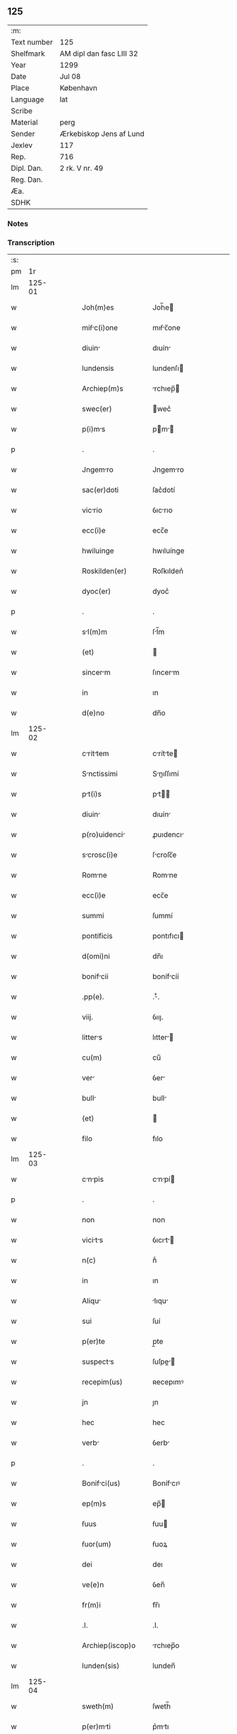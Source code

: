 ** 125
| :m:         |                          |
| Text number | 125                      |
| Shelfmark   | AM dipl dan fasc LIII 32 |
| Year        | 1299                     |
| Date        | Jul 08                   |
| Place       | København                |
| Language    | lat                      |
| Scribe      |                          |
| Material    | perg                     |
| Sender      | Ærkebiskop Jens af Lund  |
| Jexlev      | 117                      |
| Rep.        | 716                      |
| Dipl. Dan.  | 2 rk. V nr. 49           |
| Reg. Dan.   |                          |
| Æa.         |                          |
| SDHK        |                          |

*** Notes


*** Transcription
| :s: |        |   |   |   |   |                    |                 |   |   |   |   |     |   |   |   |        |
| pm  |     1r |   |   |   |   |                    |                 |   |   |   |   |     |   |   |   |        |
| lm  | 125-01 |   |   |   |   |                    |                 |   |   |   |   |     |   |   |   |        |
| w   |        |   |   |   |   | Joh(m)es           | Joh̅e           |   |   |   |   | lat |   |   |   | 125-01 |
| w   |        |   |   |   |   | miẜc(i)one        | mıẜc̅one        |   |   |   |   | lat |   |   |   | 125-01 |
| w   |        |   |   |   |   | diuin             | dıuín          |   |   |   |   | lat |   |   |   | 125-01 |
| w   |        |   |   |   |   | lundensis          | lundenſı       |   |   |   |   | lat |   |   |   | 125-01 |
| w   |        |   |   |   |   | Archiep(m)s        | rchıep̅        |   |   |   |   | lat |   |   |   | 125-01 |
| w   |        |   |   |   |   | swec(er)           | wec͛            |   |   |   |   | lat |   |   |   | 125-01 |
| w   |        |   |   |   |   | p(i)ms            | pm           |   |   |   |   | lat |   |   |   | 125-01 |
| p   |        |   |   |   |   | .                  | .               |   |   |   |   | lat |   |   |   | 125-01 |
| w   |        |   |   |   |   | Jngemro           | Jngemro        |   |   |   |   | lat |   |   |   | 125-01 |
| w   |        |   |   |   |   | sac(er)doti        | ſac͛dotí         |   |   |   |   | lat |   |   |   | 125-01 |
| w   |        |   |   |   |   | vicrio            | ỽıcrıo         |   |   |   |   | lat |   |   |   | 125-01 |
| w   |        |   |   |   |   | ecc(i)e            | ecc̅e            |   |   |   |   | lat |   |   |   | 125-01 |
| w   |        |   |   |   |   | hwiluinge          | hwıluínge       |   |   |   |   | lat |   |   |   | 125-01 |
| w   |        |   |   |   |   | Roskilden(er)      | Roſkılden͛       |   |   |   |   | lat |   |   |   | 125-01 |
| w   |        |   |   |   |   | dyoc(er)           | dyoc͛            |   |   |   |   | lat |   |   |   | 125-01 |
| p   |        |   |   |   |   | .                  | .               |   |   |   |   | lat |   |   |   | 125-01 |
| w   |        |   |   |   |   | sl(m)m            | ſl̅m            |   |   |   |   | lat |   |   |   | 125-01 |
| w   |        |   |   |   |   | (et)               |                |   |   |   |   | lat |   |   |   | 125-01 |
| w   |        |   |   |   |   | sincerm           | ſıncerm        |   |   |   |   | lat |   |   |   | 125-01 |
| w   |        |   |   |   |   | in                 | ın              |   |   |   |   | lat |   |   |   | 125-01 |
| w   |        |   |   |   |   | d(e)no             | dn̅o             |   |   |   |   | lat |   |   |   | 125-01 |
| lm  | 125-02 |   |   |   |   |                    |                 |   |   |   |   |     |   |   |   |        |
| w   |        |   |   |   |   | crittem          | crítte       |   |   |   |   | lat |   |   |   | 125-02 |
| w   |        |   |   |   |   | Snctissimi        | Snıſſımí      |   |   |   |   | lat |   |   |   | 125-02 |
| w   |        |   |   |   |   | pt(i)s            | pt           |   |   |   |   | lat |   |   |   | 125-02 |
| w   |        |   |   |   |   | diuin             | dıuín          |   |   |   |   | lat |   |   |   | 125-02 |
| w   |        |   |   |   |   | p(ro)uidenci      | ꝓuıdencı       |   |   |   |   | lat |   |   |   | 125-02 |
| w   |        |   |   |   |   | scrosc(i)e        | ſcroſc̅e        |   |   |   |   | lat |   |   |   | 125-02 |
| w   |        |   |   |   |   | Romne             | Romne          |   |   |   |   | lat |   |   |   | 125-02 |
| w   |        |   |   |   |   | ecc(i)e            | ecc̅e            |   |   |   |   | lat |   |   |   | 125-02 |
| w   |        |   |   |   |   | summi              | ſummí           |   |   |   |   | lat |   |   |   | 125-02 |
| w   |        |   |   |   |   | pontificis         | pontıfıcı      |   |   |   |   | lat |   |   |   | 125-02 |
| w   |        |   |   |   |   | d(omi)ni           | dn̅ı             |   |   |   |   | lat |   |   |   | 125-02 |
| w   |        |   |   |   |   | bonifcii          | bonífcíí       |   |   |   |   | lat |   |   |   | 125-02 |
| w   |        |   |   |   |   | .pp(e).            | .ͤ.             |   |   |   |   | lat |   |   |   | 125-02 |
| w   |        |   |   |   |   | viij.              | ỽııȷ.           |   |   |   |   | lat |   |   |   | 125-02 |
| w   |        |   |   |   |   | litters           | lıtter        |   |   |   |   | lat |   |   |   | 125-02 |
| w   |        |   |   |   |   | cu(m)              | cu̅              |   |   |   |   | lat |   |   |   | 125-02 |
| w   |        |   |   |   |   | ver               | ỽer            |   |   |   |   | lat |   |   |   | 125-02 |
| w   |        |   |   |   |   | bull              | bull           |   |   |   |   | lat |   |   |   | 125-02 |
| w   |        |   |   |   |   | (et)               |                |   |   |   |   | lat |   |   |   | 125-02 |
| w   |        |   |   |   |   | filo               | fılo            |   |   |   |   | lat |   |   |   | 125-02 |
| lm  | 125-03 |   |   |   |   |                    |                 |   |   |   |   |     |   |   |   |        |
| w   |        |   |   |   |   | cnpis            | cnpí         |   |   |   |   | lat |   |   |   | 125-03 |
| p   |        |   |   |   |   | .                  | .               |   |   |   |   | lat |   |   |   | 125-03 |
| w   |        |   |   |   |   | non                | non             |   |   |   |   | lat |   |   |   | 125-03 |
| w   |        |   |   |   |   | vicits           | ỽıcıt        |   |   |   |   | lat |   |   |   | 125-03 |
| w   |        |   |   |   |   | n(c)               | nͨ               |   |   |   |   | lat |   |   |   | 125-03 |
| w   |        |   |   |   |   | in                 | ın              |   |   |   |   | lat |   |   |   | 125-03 |
| w   |        |   |   |   |   | Aliqu             | lıqu          |   |   |   |   | lat |   |   |   | 125-03 |
| w   |        |   |   |   |   | sui                | ſuí             |   |   |   |   | lat |   |   |   | 125-03 |
| w   |        |   |   |   |   | p(er)te            | p̲te             |   |   |   |   | lat |   |   |   | 125-03 |
| w   |        |   |   |   |   | suspects          | ſuſpe        |   |   |   |   | lat |   |   |   | 125-03 |
| w   |        |   |   |   |   | recepim(us)        | ʀecepımꝰ        |   |   |   |   | lat |   |   |   | 125-03 |
| w   |        |   |   |   |   | jn                 | ȷn              |   |   |   |   | lat |   |   |   | 125-03 |
| w   |        |   |   |   |   | hec                | hec             |   |   |   |   | lat |   |   |   | 125-03 |
| w   |        |   |   |   |   | verb              | ỽerb           |   |   |   |   | lat |   |   |   | 125-03 |
| p   |        |   |   |   |   | .                  | .               |   |   |   |   | lat |   |   |   | 125-03 |
| w   |        |   |   |   |   | Bonifci(us)       | Bonífcıꝰ       |   |   |   |   | lat |   |   |   | 125-03 |
| w   |        |   |   |   |   | ep(m)s             | ep̅             |   |   |   |   | lat |   |   |   | 125-03 |
| w   |        |   |   |   |   | ẜuus               | ẜuu            |   |   |   |   | lat |   |   |   | 125-03 |
| w   |        |   |   |   |   | ẜuor(um)           | ẜuoꝝ            |   |   |   |   | lat |   |   |   | 125-03 |
| w   |        |   |   |   |   | dei                | deı             |   |   |   |   | lat |   |   |   | 125-03 |
| w   |        |   |   |   |   | ve(e)n             | ỽen̅             |   |   |   |   | lat |   |   |   | 125-03 |
| w   |        |   |   |   |   | fr(m)i             | fr̅ı             |   |   |   |   | lat |   |   |   | 125-03 |
| w   |        |   |   |   |   | .I.                | .I.             |   |   |   |   | lat |   |   |   | 125-03 |
| w   |        |   |   |   |   | Archiep(iscop)o    | rchıep̅o        |   |   |   |   | lat |   |   |   | 125-03 |
| w   |        |   |   |   |   | lunden(sis)        | lunden̅          |   |   |   |   | lat |   |   |   | 125-03 |
| lm  | 125-04 |   |   |   |   |                    |                 |   |   |   |   |     |   |   |   |        |
| w   |        |   |   |   |   | sweth(m)           | ſweth̅           |   |   |   |   | lat |   |   |   | 125-04 |
| w   |        |   |   |   |   | p(er)mti          | p͛mtı           |   |   |   |   | lat |   |   |   | 125-04 |
| p   |        |   |   |   |   | /                  | /               |   |   |   |   | lat |   |   |   | 125-04 |
| w   |        |   |   |   |   | sl(m)m            | ſl̅m            |   |   |   |   | lat |   |   |   | 125-04 |
| w   |        |   |   |   |   | (et)               |                |   |   |   |   | lat |   |   |   | 125-04 |
| w   |        |   |   |   |   | Apl(m)icm         | pl̅ıcm         |   |   |   |   | lat |   |   |   | 125-04 |
| w   |        |   |   |   |   | ben(er)            | ben͛             |   |   |   |   | lat |   |   |   | 125-04 |
| p   |        |   |   |   |   | /                  | /               |   |   |   |   | lat |   |   |   | 125-04 |
| w   |        |   |   |   |   | Ex                 | x              |   |   |   |   | lat |   |   |   | 125-04 |
| w   |        |   |   |   |   | p(er)te            | p̲te             |   |   |   |   | lat |   |   |   | 125-04 |
| w   |        |   |   |   |   | tu                | tu             |   |   |   |   | lat |   |   |   | 125-04 |
| w   |        |   |   |   |   | fuit               | fuít            |   |   |   |   | lat |   |   |   | 125-04 |
| w   |        |   |   |   |   | p(ro)positum       | oſıtum         |   |   |   |   | lat |   |   |   | 125-04 |
| w   |        |   |   |   |   | corm              | coꝛm           |   |   |   |   | lat |   |   |   | 125-04 |
| w   |        |   |   |   |   | nobis              | nobı           |   |   |   |   | lat |   |   |   | 125-04 |
| w   |        |   |   |   |   | q(uod)             | ꝙ               |   |   |   |   | lat |   |   |   | 125-04 |
| w   |        |   |   |   |   | regnu(m)           | ɼegnu̅           |   |   |   |   | lat |   |   |   | 125-04 |
| w   |        |   |   |   |   | dcie              | dcíe           |   |   |   |   | lat |   |   |   | 125-04 |
| w   |        |   |   |   |   | p(ro)pt(er)        | t͛              |   |   |   |   | lat |   |   |   | 125-04 |
| w   |        |   |   |   |   | cpc(i)onem        | cpc̅onem        |   |   |   |   | lat |   |   |   | 125-04 |
| w   |        |   |   |   |   | (et)               |                |   |   |   |   | lat |   |   |   | 125-04 |
| w   |        |   |   |   |   | incrcerc(i)onem  | ıncrcerc̅onem  |   |   |   |   | lat |   |   |   | 125-04 |
| w   |        |   |   |   |   | tum               | tum            |   |   |   |   | lat |   |   |   | 125-04 |
| w   |        |   |   |   |   | ex                 | ex              |   |   |   |   | lat |   |   |   | 125-04 |
| w   |        |   |   |   |   | for(ra)            | foꝛ            |   |   |   |   | lat |   |   |   | 125-04 |
| lm  | 125-05 |   |   |   |   |                    |                 |   |   |   |   |     |   |   |   |        |
| w   |        |   |   |   |   | cui(us)dm         | cuıꝰdm         |   |   |   |   | lat |   |   |   | 125-05 |
| w   |        |   |   |   |   | constituc(i)onis   | conﬅıtuc̅onı    |   |   |   |   | lat |   |   |   | 125-05 |
| p   |        |   |   |   |   | .                  | .               |   |   |   |   | lat |   |   |   | 125-05 |
| w   |        |   |   |   |   | in                 | ın              |   |   |   |   | lat |   |   |   | 125-05 |
| w   |        |   |   |   |   | p(ro)uincili      | ꝓuíncılí       |   |   |   |   | lat |   |   |   | 125-05 |
| w   |        |   |   |   |   | (con)cilio         | ꝯcılıo          |   |   |   |   | lat |   |   |   | 125-05 |
| w   |        |   |   |   |   | lunden(sis)        | lunden̅          |   |   |   |   | lat |   |   |   | 125-05 |
| w   |        |   |   |   |   | A                  |                |   |   |   |   | lat |   |   |   | 125-05 |
| w   |        |   |   |   |   | olim               | olım            |   |   |   |   | lat |   |   |   | 125-05 |
| w   |        |   |   |   |   | edite              | edíte           |   |   |   |   | lat |   |   |   | 125-05 |
| p   |        |   |   |   |   | .                  | .               |   |   |   |   | lat |   |   |   | 125-05 |
| w   |        |   |   |   |   | Ac                 | c              |   |   |   |   | lat |   |   |   | 125-05 |
| w   |        |   |   |   |   | p(er)              | p̲               |   |   |   |   | lat |   |   |   | 125-05 |
| w   |        |   |   |   |   | felicis            | felıcı         |   |   |   |   | lat |   |   |   | 125-05 |
| w   |        |   |   |   |   | recordc(i)onis    | recoꝛdc̅oní    |   |   |   |   | lat |   |   |   | 125-05 |
| w   |        |   |   |   |   | Alex(m)            | lexͫ            |   |   |   |   | lat |   |   |   | 125-05 |
| w   |        |   |   |   |   | pp(ra)m            | ᷓm              |   |   |   |   | lat |   |   |   | 125-05 |
| w   |        |   |   |   |   | qurtu(m)          | qurtu̅          |   |   |   |   | lat |   |   |   | 125-05 |
| w   |        |   |   |   |   | p(er)decessore(st) | p͛deceſſoꝛe̅      |   |   |   |   | lat |   |   |   | 125-05 |
| w   |        |   |   |   |   | n(ost)r(u)m        | nr̅m             |   |   |   |   | lat |   |   |   | 125-05 |
| w   |        |   |   |   |   | (et)               |                |   |   |   |   | lat |   |   |   | 125-05 |
| w   |        |   |   |   |   | A                  |                |   |   |   |   | lat |   |   |   | 125-05 |
| w   |        |   |   |   |   | nob(m)             | nob̅             |   |   |   |   | lat |   |   |   | 125-05 |
| w   |        |   |   |   |   | post               | poﬅ             |   |   |   |   | lat |   |   |   | 125-05 |
| p   |        |   |   |   |   | /                  | /               |   |   |   |   | lat |   |   |   | 125-05 |
| lm  | 125-06 |   |   |   |   |                    |                 |   |   |   |   |     |   |   |   |        |
| w   |        |   |   |   |   | modum              | modum           |   |   |   |   | lat |   |   |   | 125-06 |
| w   |        |   |   |   |   | (con)firmte       | ꝯfırmte        |   |   |   |   | lat |   |   |   | 125-06 |
| w   |        |   |   |   |   | ecc(i)stico       | ecc̅ﬅíco        |   |   |   |   | lat |   |   |   | 125-06 |
| w   |        |   |   |   |   | est                | eﬅ              |   |   |   |   | lat |   |   |   | 125-06 |
| w   |        |   |   |   |   | suppo(m)itum       | ſuo̅ıtum        |   |   |   |   | lat |   |   |   | 125-06 |
| w   |        |   |   |   |   | int(er)d(i)c(t)o   | ınt͛dc̅o          |   |   |   |   | lat |   |   |   | 125-06 |
| p   |        |   |   |   |   | /                  | /               |   |   |   |   | lat |   |   |   | 125-06 |
| w   |        |   |   |   |   | veru(m)            | ỽeru̅            |   |   |   |   | lat |   |   |   | 125-06 |
| w   |        |   |   |   |   | qu                | qu             |   |   |   |   | lat |   |   |   | 125-06 |
| w   |        |   |   |   |   | no(m)              | no̅              |   |   |   |   | lat |   |   |   | 125-06 |
| w   |        |   |   |   |   | nulli              | nullí           |   |   |   |   | lat |   |   |   | 125-06 |
| w   |        |   |   |   |   | qui                | quí             |   |   |   |   | lat |   |   |   | 125-06 |
| w   |        |   |   |   |   | q(uod)             | ꝙ               |   |   |   |   | lat |   |   |   | 125-06 |
| w   |        |   |   |   |   | int(er)d(i)c(tu)m  | int͛dc̅m          |   |   |   |   | lat |   |   |   | 125-06 |
| w   |        |   |   |   |   | hui(us)modi        | huıꝰmodí        |   |   |   |   | lat |   |   |   | 125-06 |
| w   |        |   |   |   |   | ten(er)e           | ten͛e            |   |   |   |   | lat |   |   |   | 125-06 |
| w   |        |   |   |   |   | violrunt          | ỽıolrunt       |   |   |   |   | lat |   |   |   | 125-06 |
| w   |        |   |   |   |   | irregulrittis    | írregulríttí |   |   |   |   | lat |   |   |   | 125-06 |
| lm  | 125-07 |   |   |   |   |                    |                 |   |   |   |   |     |   |   |   |        |
| w   |        |   |   |   |   | notm              | notm           |   |   |   |   | lat |   |   |   | 125-07 |
| w   |        |   |   |   |   | incurrisse         | íncurrıſſe      |   |   |   |   | lat |   |   |   | 125-07 |
| w   |        |   |   |   |   | dicunt(ur)         | dıcunt᷑          |   |   |   |   | lat |   |   |   | 125-07 |
| p   |        |   |   |   |   | /                  | /               |   |   |   |   | lat |   |   |   | 125-07 |
| w   |        |   |   |   |   | p(ro)ponu(m)t      | onu̅t           |   |   |   |   | lat |   |   |   | 125-07 |
| w   |        |   |   |   |   | vt                 | ỽt              |   |   |   |   | lat |   |   |   | 125-07 |
| w   |        |   |   |   |   | Asẜis              | ſẜí           |   |   |   |   | lat |   |   |   | 125-07 |
| w   |        |   |   |   |   | Ad                 | d              |   |   |   |   | lat |   |   |   | 125-07 |
| w   |        |   |   |   |   | obediencim        | obedıencım     |   |   |   |   | lat |   |   |   | 125-07 |
| w   |        |   |   |   |   | (et)               |                |   |   |   |   | lat |   |   |   | 125-07 |
| w   |        |   |   |   |   | reu(er)encim      | reu͛encım       |   |   |   |   | lat |   |   |   | 125-07 |
| w   |        |   |   |   |   | ecc(er)e           | ecc͛e            |   |   |   |   | lat |   |   |   | 125-07 |
| w   |        |   |   |   |   | humilito          | humılıto       |   |   |   |   | lat |   |   |   | 125-07 |
| w   |        |   |   |   |   | spu(er)            | ſpu͛             |   |   |   |   | lat |   |   |   | 125-07 |
| w   |        |   |   |   |   | (et)               |                |   |   |   |   | lat |   |   |   | 125-07 |
| w   |        |   |   |   |   | corde              | coꝛde           |   |   |   |   | lat |   |   |   | 125-07 |
| w   |        |   |   |   |   | (con)t(i)to        | ꝯtto           |   |   |   |   | lat |   |   |   | 125-07 |
| w   |        |   |   |   |   | redire             | redíre          |   |   |   |   | lat |   |   |   | 125-07 |
| w   |        |   |   |   |   | int(er)d(i)c(tu)m  | ınt͛dc̅m          |   |   |   |   | lat |   |   |   | 125-07 |
| w   |        |   |   |   |   | ip(m)m             | ıp̅m             |   |   |   |   | lat |   |   |   | 125-07 |
| w   |        |   |   |   |   | inuio              | ınuío           |   |   |   |   | lat |   |   |   | 125-07 |
| p   |        |   |   |   |   | /                  | /               |   |   |   |   | lat |   |   |   | 125-07 |
| lm  | 125-08 |   |   |   |   |                    |                 |   |   |   |   |     |   |   |   |        |
| w   |        |   |   |   |   | lbilit(er)        | lbılıt͛         |   |   |   |   | lat |   |   |   | 125-08 |
| w   |        |   |   |   |   | ẜuturi            | ẜuturí         |   |   |   |   | lat |   |   |   | 125-08 |
| p   |        |   |   |   |   | .                  | .               |   |   |   |   | lat |   |   |   | 125-08 |
| w   |        |   |   |   |   | Tu                 | Tu              |   |   |   |   | lat |   |   |   | 125-08 |
| w   |        |   |   |   |   | de                 | de              |   |   |   |   | lat |   |   |   | 125-08 |
| w   |        |   |   |   |   | ip(m)or(um)        | ıp̅oꝝ            |   |   |   |   | lat |   |   |   | 125-08 |
| w   |        |   |   |   |   | slute             | ſlute          |   |   |   |   | lat |   |   |   | 125-08 |
| w   |        |   |   |   |   | solicitus          | ſolıcítu       |   |   |   |   | lat |   |   |   | 125-08 |
| w   |        |   |   |   |   | nob(m)             | nob̅             |   |   |   |   | lat |   |   |   | 125-08 |
| w   |        |   |   |   |   | hu(m)ilit(er)      | hu̅ılıt͛          |   |   |   |   | lat |   |   |   | 125-08 |
| w   |        |   |   |   |   | supplicsti        | ſulıcﬅí       |   |   |   |   | lat |   |   |   | 125-08 |
| w   |        |   |   |   |   | vt                 | ỽt              |   |   |   |   | lat |   |   |   | 125-08 |
| w   |        |   |   |   |   | cu(m)              | cu̅              |   |   |   |   | lat |   |   |   | 125-08 |
| w   |        |   |   |   |   | eis                | eı             |   |   |   |   | lat |   |   |   | 125-08 |
| w   |        |   |   |   |   | sit                | ſít             |   |   |   |   | lat |   |   |   | 125-08 |
| w   |        |   |   |   |   | vlde              | ỽlde           |   |   |   |   | lat |   |   |   | 125-08 |
| w   |        |   |   |   |   | difficile          | dıffıcıle       |   |   |   |   | lat |   |   |   | 125-08 |
| w   |        |   |   |   |   | Ad                 | d              |   |   |   |   | lat |   |   |   | 125-08 |
| w   |        |   |   |   |   | sedem              | ſedem           |   |   |   |   | lat |   |   |   | 125-08 |
| w   |        |   |   |   |   | Apl(m)icm         | pl̅ıcm         |   |   |   |   | lat |   |   |   | 125-08 |
| w   |        |   |   |   |   | lborre           | lboꝛre        |   |   |   |   | lat |   |   |   | 125-08 |
| w   |        |   |   |   |   | p(ro)              | ꝓ               |   |   |   |   | lat |   |   |   | 125-08 |
| w   |        |   |   |   |   | dispensc(i)ois    | ꝺıſpenſc̅oı    |   |   |   |   | lat |   |   |   | 125-08 |
| lm  | 125-09 |   |   |   |   |                    |                 |   |   |   |   |     |   |   |   |        |
| w   |        |   |   |   |   | gr(m)             | gr̅             |   |   |   |   | lat |   |   |   | 125-09 |
| w   |        |   |   |   |   | sup(er)            | ſup̲             |   |   |   |   | lat |   |   |   | 125-09 |
| w   |        |   |   |   |   | irregulritte     | ırregulrítte  |   |   |   |   | lat |   |   |   | 125-09 |
| w   |        |   |   |   |   | hui(us)modi        | huıꝰmodı        |   |   |   |   | lat |   |   |   | 125-09 |
| w   |        |   |   |   |   | optinend          | optınend       |   |   |   |   | lat |   |   |   | 125-09 |
| w   |        |   |   |   |   | p(ro)uid(er)e      | ꝓuıd͛e           |   |   |   |   | lat |   |   |   | 125-09 |
| w   |        |   |   |   |   | ip(m)is            | ıp̅ı            |   |   |   |   | lat |   |   |   | 125-09 |
| w   |        |   |   |   |   | sup(er)            | ſup̲             |   |   |   |   | lat |   |   |   | 125-09 |
| w   |        |   |   |   |   | hoc                | hoc             |   |   |   |   | lat |   |   |   | 125-09 |
| w   |        |   |   |   |   | pt(er)n          | pt͛n           |   |   |   |   | lat |   |   |   | 125-09 |
| w   |        |   |   |   |   | sollicitudine      | ſollıcıtudíne   |   |   |   |   | lat |   |   |   | 125-09 |
| w   |        |   |   |   |   | miẜicordit(er)     | mıẜıcoꝛdıt͛      |   |   |   |   | lat |   |   |   | 125-09 |
| w   |        |   |   |   |   | dignrem(ur)       | dıgnrem᷑        |   |   |   |   | lat |   |   |   | 125-09 |
| w   |        |   |   |   |   | Nos                | Noſ             |   |   |   |   | lat |   |   |   | 125-09 |
| w   |        |   |   |   |   | itq(ue)           | ıtqꝫ           |   |   |   |   | lat |   |   |   | 125-09 |
| w   |        |   |   |   |   | tuis               | tuı            |   |   |   |   | lat |   |   |   | 125-09 |
| w   |        |   |   |   |   | suppli             | ſulı           |   |   |   |   | lat |   |   |   | 125-09 |
| p   |        |   |   |   |   | /                  | /               |   |   |   |   | lat |   |   |   | 125-09 |
| lm  | 125-10 |   |   |   |   |                    |                 |   |   |   |   |     |   |   |   |        |
| w   |        |   |   |   |   | cc(i)onib(us)     | cc̅onıbꝫ        |   |   |   |   | lat |   |   |   | 125-10 |
| w   |        |   |   |   |   | inclinte          | ínclínte       |   |   |   |   | lat |   |   |   | 125-10 |
| w   |        |   |   |   |   | (et)               |                |   |   |   |   | lat |   |   |   | 125-10 |
| w   |        |   |   |   |   | de                 | de              |   |   |   |   | lat |   |   |   | 125-10 |
| w   |        |   |   |   |   | tu                | tu             |   |   |   |   | lat |   |   |   | 125-10 |
| w   |        |   |   |   |   | c(er)cumspectione  | c͛cumſpeıone    |   |   |   |   | lat |   |   |   | 125-10 |
| w   |        |   |   |   |   | plenm             | plenm          |   |   |   |   | lat |   |   |   | 125-10 |
| w   |        |   |   |   |   | in                 | ın              |   |   |   |   | lat |   |   |   | 125-10 |
| w   |        |   |   |   |   | d(e)no             | dn̅o             |   |   |   |   | lat |   |   |   | 125-10 |
| w   |        |   |   |   |   | fiducim           | fıducım        |   |   |   |   | lat |   |   |   | 125-10 |
| w   |        |   |   |   |   | optinentes         | optınente      |   |   |   |   | lat |   |   |   | 125-10 |
| p   |        |   |   |   |   | /                  | /               |   |   |   |   | lat |   |   |   | 125-10 |
| w   |        |   |   |   |   | Absoluendj         | bſoluendȷ      |   |   |   |   | lat |   |   |   | 125-10 |
| w   |        |   |   |   |   | eos                | eoſ             |   |   |   |   | lat |   |   |   | 125-10 |
| w   |        |   |   |   |   | hc                | hc             |   |   |   |   | lat |   |   |   | 125-10 |
| w   |        |   |   |   |   | vice               | ỽıce            |   |   |   |   | lat |   |   |   | 125-10 |
| w   |        |   |   |   |   | p(er)              | p̲               |   |   |   |   | lat |   |   |   | 125-10 |
| w   |        |   |   |   |   | te                 | te              |   |   |   |   | lat |   |   |   | 125-10 |
| w   |        |   |   |   |   | uel                | uel             |   |   |   |   | lat |   |   |   | 125-10 |
| w   |        |   |   |   |   | Aliu(m)            | lıu̅            |   |   |   |   | lat |   |   |   | 125-10 |
| w   |        |   |   |   |   | seu                | ſeu             |   |   |   |   | lat |   |   |   | 125-10 |
| w   |        |   |   |   |   | Alios              | lıo           |   |   |   |   | lat |   |   |   | 125-10 |
| lm  | 125-11 |   |   |   |   |                    |                 |   |   |   |   |     |   |   |   |        |
| w   |        |   |   |   |   | Auct(ra)e          | uᷓe            |   |   |   |   | lat |   |   |   | 125-11 |
| w   |        |   |   |   |   | nr(m)             | nr̅             |   |   |   |   | lat |   |   |   | 125-11 |
| w   |        |   |   |   |   | iux(ra)            | ıuxᷓ             |   |   |   |   | lat |   |   |   | 125-11 |
| w   |        |   |   |   |   | formm             | foꝛmm          |   |   |   |   | lat |   |   |   | 125-11 |
| w   |        |   |   |   |   | ecc(i)e            | ecc̅e            |   |   |   |   | lat |   |   |   | 125-11 |
| w   |        |   |   |   |   | A                  |                |   |   |   |   | lat |   |   |   | 125-11 |
| w   |        |   |   |   |   | culp              | culp           |   |   |   |   | lat |   |   |   | 125-11 |
| w   |        |   |   |   |   | p(ro)pt(er)        | t͛              |   |   |   |   | lat |   |   |   | 125-11 |
| w   |        |   |   |   |   | violc(i)onem      | ỽıolc̅onem      |   |   |   |   | lat |   |   |   | 125-11 |
| w   |        |   |   |   |   | hi(us)mo(m)i       | hıꝰmo̅ı          |   |   |   |   | lat |   |   |   | 125-11 |
| w   |        |   |   |   |   | (con)miss         | ꝯmıſſ          |   |   |   |   | lat |   |   |   | 125-11 |
| p   |        |   |   |   |   | .                  | .               |   |   |   |   | lat |   |   |   | 125-11 |
| w   |        |   |   |   |   | Ac                 | c              |   |   |   |   | lat |   |   |   | 125-11 |
| w   |        |   |   |   |   | dispensndj        | ꝺıſpenſndȷ     |   |   |   |   | lat |   |   |   | 125-11 |
| w   |        |   |   |   |   | cum                | cum             |   |   |   |   | lat |   |   |   | 125-11 |
| w   |        |   |   |   |   | eis                | eı             |   |   |   |   | lat |   |   |   | 125-11 |
| w   |        |   |   |   |   | sup(er)            | ſup̲             |   |   |   |   | lat |   |   |   | 125-11 |
| w   |        |   |   |   |   | irregulritte     | ırregulrítte  |   |   |   |   | lat |   |   |   | 125-11 |
| w   |        |   |   |   |   | p(er)dc(i)        | p͛dc̅            |   |   |   |   | lat |   |   |   | 125-11 |
| w   |        |   |   |   |   | Jmpo(m)it         | Jmpo̅ıt         |   |   |   |   | lat |   |   |   | 125-11 |
| lm  | 125-12 |   |   |   |   |                    |                 |   |   |   |   |     |   |   |   |        |
| w   |        |   |   |   |   | eor(um)            | eoꝝ             |   |   |   |   | lat |   |   |   | 125-12 |
| w   |        |   |   |   |   | cuilib(us)         | cuılıbꝫ         |   |   |   |   | lat |   |   |   | 125-12 |
| w   |        |   |   |   |   | p(ro)              | ꝓ               |   |   |   |   | lat |   |   |   | 125-12 |
| w   |        |   |   |   |   | culpe              | culpe           |   |   |   |   | lat |   |   |   | 125-12 |
| w   |        |   |   |   |   | modo               | modo            |   |   |   |   | lat |   |   |   | 125-12 |
| w   |        |   |   |   |   | p(e)ni            | pn̅ı            |   |   |   |   | lat |   |   |   | 125-12 |
| w   |        |   |   |   |   | slutri           | ſlutrí        |   |   |   |   | lat |   |   |   | 125-12 |
| p   |        |   |   |   |   | .                  | .               |   |   |   |   | lat |   |   |   | 125-12 |
| w   |        |   |   |   |   | Jniuncto q(ue)     | Jnıuno qꝫ      |   |   |   |   | lat |   |   |   | 125-12 |
| w   |        |   |   |   |   | (et)(er)           | ͛               |   |   |   |   | lat |   |   |   | 125-12 |
| w   |        |   |   |   |   | q(uod)             | ꝙ               |   |   |   |   | lat |   |   |   | 125-12 |
| w   |        |   |   |   |   | in                 | ın              |   |   |   |   | lat |   |   |   | 125-12 |
| w   |        |   |   |   |   | similib(us)        | ſımılıbꝫ        |   |   |   |   | lat |   |   |   | 125-12 |
| w   |        |   |   |   |   | no(m)              | no̅              |   |   |   |   | lat |   |   |   | 125-12 |
| w   |        |   |   |   |   | excednt           | excednt        |   |   |   |   | lat |   |   |   | 125-12 |
| p   |        |   |   |   |   | .                  | .               |   |   |   |   | lat |   |   |   | 125-12 |
| w   |        |   |   |   |   | S(et)              | ꝫ              |   |   |   |   | lat |   |   |   | 125-12 |
| w   |        |   |   |   |   | eodem              | eodem           |   |   |   |   | lat |   |   |   | 125-12 |
| w   |        |   |   |   |   | int(er)d(i)c(t)o   | ınt͛dc̅o          |   |   |   |   | lat |   |   |   | 125-12 |
| w   |        |   |   |   |   | durnte            | durnte         |   |   |   |   | lat |   |   |   | 125-12 |
| w   |        |   |   |   |   | illud              | ıllud           |   |   |   |   | lat |   |   |   | 125-12 |
| w   |        |   |   |   |   | student           | ﬅudent         |   |   |   |   | lat |   |   |   | 125-12 |
| lm  | 125-13 |   |   |   |   |                    |                 |   |   |   |   |     |   |   |   |        |
| w   |        |   |   |   |   | inuiolbilit(er)   | ınuıolbılıt͛    |   |   |   |   | lat |   |   |   | 125-13 |
| w   |        |   |   |   |   | obẜure            | obẜure         |   |   |   |   | lat |   |   |   | 125-13 |
| p   |        |   |   |   |   | /                  | /               |   |   |   |   | lat |   |   |   | 125-13 |
| w   |        |   |   |   |   | liberm            | lıberm         |   |   |   |   | lat |   |   |   | 125-13 |
| w   |        |   |   |   |   | fr(er)niti        | fr͛nítí         |   |   |   |   | lat |   |   |   | 125-13 |
| w   |        |   |   |   |   | tue                | tue             |   |   |   |   | lat |   |   |   | 125-13 |
| w   |        |   |   |   |   | tenore             | tenoꝛe          |   |   |   |   | lat |   |   |   | 125-13 |
| w   |        |   |   |   |   | p(er)senc(er)      | p͛ſenc͛           |   |   |   |   | lat |   |   |   | 125-13 |
| w   |        |   |   |   |   | (con)cedim(us)     | ꝯcedímꝰ         |   |   |   |   | lat |   |   |   | 125-13 |
| w   |        |   |   |   |   | fculttem         | fcultte      |   |   |   |   | lat |   |   |   | 125-13 |
| p   |        |   |   |   |   | .                  | .               |   |   |   |   | lat |   |   |   | 125-13 |
| w   |        |   |   |   |   | Dtum              | Dtum           |   |   |   |   | lat |   |   |   | 125-13 |
| w   |        |   |   |   |   | rome               | rome            |   |   |   |   | lat |   |   |   | 125-13 |
| w   |        |   |   |   |   | Apud               | pud            |   |   |   |   | lat |   |   |   | 125-13 |
| w   |        |   |   |   |   | sc(i)m             | ſc̅m             |   |   |   |   | lat |   |   |   | 125-13 |
| w   |        |   |   |   |   | pet(ur)            | pet᷑             |   |   |   |   | lat |   |   |   | 125-13 |
| p   |        |   |   |   |   | /                  | /               |   |   |   |   | lat |   |   |   | 125-13 |
| w   |        |   |   |   |   | p(er)die           | p͛díe            |   |   |   |   | lat |   |   |   | 125-13 |
| w   |        |   |   |   |   | k(a)l(endas)       | kl̅              |   |   |   |   | lat |   |   |   | 125-13 |
| w   |        |   |   |   |   | Junii              | Juníí           |   |   |   |   | lat |   |   |   | 125-13 |
| lm  | 125-14 |   |   |   |   |                    |                 |   |   |   |   |     |   |   |   |        |
| w   |        |   |   |   |   | pontifict(us)     | pontıfıctꝰ     |   |   |   |   | lat |   |   |   | 125-14 |
| w   |        |   |   |   |   | nr(m)i             | nr̅ı             |   |   |   |   | lat |   |   |   | 125-14 |
| w   |        |   |   |   |   | Anno               | nno            |   |   |   |   | lat |   |   |   | 125-14 |
| w   |        |   |   |   |   | qurto             | qurto          |   |   |   |   | lat |   |   |   | 125-14 |
| p   |        |   |   |   |   | .                  | .               |   |   |   |   | lat |   |   |   | 125-14 |
| w   |        |   |   |   |   | Te                 | Te              |   |   |   |   | lat |   |   |   | 125-14 |
| w   |        |   |   |   |   | igit(ur)           | ıgıt᷑            |   |   |   |   | lat |   |   |   | 125-14 |
| w   |        |   |   |   |   | retum             | retum          |   |   |   |   | lat |   |   |   | 125-14 |
| w   |        |   |   |   |   | tuu(m)             | tuu̅             |   |   |   |   | lat |   |   |   | 125-14 |
| w   |        |   |   |   |   | (con)fitente(st)   | ꝯfıtente̅        |   |   |   |   | lat |   |   |   | 125-14 |
| w   |        |   |   |   |   | humilit(er)        | humılıt͛         |   |   |   |   | lat |   |   |   | 125-14 |
| w   |        |   |   |   |   | Ac                 | c              |   |   |   |   | lat |   |   |   | 125-14 |
| w   |        |   |   |   |   | postulnte(st)     | poﬅulnte̅       |   |   |   |   | lat |   |   |   | 125-14 |
| w   |        |   |   |   |   | tibi               | tıbı            |   |   |   |   | lat |   |   |   | 125-14 |
| w   |        |   |   |   |   | sup(m)             | ſup̅             |   |   |   |   | lat |   |   |   | 125-14 |
| w   |        |   |   |   |   | irregulritte     | ırregulrítte  |   |   |   |   | lat |   |   |   | 125-14 |
| w   |        |   |   |   |   | (et)               |                |   |   |   |   | lat |   |   |   | 125-14 |
| w   |        |   |   |   |   | culp              | culp           |   |   |   |   | lat |   |   |   | 125-14 |
| w   |        |   |   |   |   | quS               | qu            |   |   |   |   | lat |   |   |   | 125-14 |
| lm  | 125-15 |   |   |   |   |                    |                 |   |   |   |   |     |   |   |   |        |
| w   |        |   |   |   |   | p(ro)pt(er)        | t͛              |   |   |   |   | lat |   |   |   | 125-15 |
| w   |        |   |   |   |   | violc(i)onem      | ỽıolc̅onem      |   |   |   |   | lat |   |   |   | 125-15 |
| w   |        |   |   |   |   | p(er)fti          | p͛ftı           |   |   |   |   | lat |   |   |   | 125-15 |
| w   |        |   |   |   |   | int(er)d(i)c(t)i   | ınt͛dc̅ı          |   |   |   |   | lat |   |   |   | 125-15 |
| w   |        |   |   |   |   | incurrisse         | ıncurrıſſe      |   |   |   |   | lat |   |   |   | 125-15 |
| w   |        |   |   |   |   | dinosceris         | dınoſcerí      |   |   |   |   | lat |   |   |   | 125-15 |
| w   |        |   |   |   |   | Auct(ra)te         | uᷓte           |   |   |   |   | lat |   |   |   | 125-15 |
| w   |        |   |   |   |   | Apl(m)ic          | pl̅ıc          |   |   |   |   | lat |   |   |   | 125-15 |
| w   |        |   |   |   |   | nob(m)             | nob̅             |   |   |   |   | lat |   |   |   | 125-15 |
| w   |        |   |   |   |   | in                 | ın              |   |   |   |   | lat |   |   |   | 125-15 |
| w   |        |   |   |   |   | hc                | hc             |   |   |   |   | lat |   |   |   | 125-15 |
| w   |        |   |   |   |   | p(er)te            | p̲te             |   |   |   |   | lat |   |   |   | 125-15 |
| w   |        |   |   |   |   | (con)cessa         | ꝯceſſa          |   |   |   |   | lat |   |   |   | 125-15 |
| w   |        |   |   |   |   | miẜicordit(er)     | mıẜıcoꝛdıt͛      |   |   |   |   | lat |   |   |   | 125-15 |
| w   |        |   |   |   |   | sb(er)ueniri       | ſbuenírí       |   |   |   |   | lat |   |   |   | 125-15 |
| p   |        |   |   |   |   | /                  | /               |   |   |   |   | lat |   |   |   | 125-15 |
| w   |        |   |   |   |   | iux(ra)            | ıux            |   |   |   |   | lat |   |   |   | 125-15 |
| w   |        |   |   |   |   | formm             | foꝛmm          |   |   |   |   | lat |   |   |   | 125-15 |
| lm  | 125-16 |   |   |   |   |                    |                 |   |   |   |   |     |   |   |   |        |
| w   |        |   |   |   |   | ecc(i)e            | ecc̅e            |   |   |   |   | lat |   |   |   | 125-16 |
| w   |        |   |   |   |   | A                  |                |   |   |   |   | lat |   |   |   | 125-16 |
| w   |        |   |   |   |   | culp              | culp           |   |   |   |   | lat |   |   |   | 125-16 |
| w   |        |   |   |   |   | (et)               |                |   |   |   |   | lat |   |   |   | 125-16 |
| w   |        |   |   |   |   | retu              | retu           |   |   |   |   | lat |   |   |   | 125-16 |
| w   |        |   |   |   |   | hui(us)mo(m)i      | huıꝰmo̅ı         |   |   |   |   | lat |   |   |   | 125-16 |
| w   |        |   |   |   |   | absoluim(us)       | abſoluımꝰ       |   |   |   |   | lat |   |   |   | 125-16 |
| w   |        |   |   |   |   | Jniunct           | Jnıun         |   |   |   |   | lat |   |   |   | 125-16 |
| w   |        |   |   |   |   | tibi               | tıbı            |   |   |   |   | lat |   |   |   | 125-16 |
| w   |        |   |   |   |   | p(ro)              | ꝓ               |   |   |   |   | lat |   |   |   | 125-16 |
| w   |        |   |   |   |   | modo               | modo            |   |   |   |   | lat |   |   |   | 125-16 |
| w   |        |   |   |   |   | culpe              | culpe           |   |   |   |   | lat |   |   |   | 125-16 |
| w   |        |   |   |   |   | p(e)ni            | pn̅ı            |   |   |   |   | lat |   |   |   | 125-16 |
| w   |        |   |   |   |   | slutri           | ſlutrí        |   |   |   |   | lat |   |   |   | 125-16 |
| p   |        |   |   |   |   | .                  | .               |   |   |   |   | lat |   |   |   | 125-16 |
| w   |        |   |   |   |   | (et)               |                |   |   |   |   | lat |   |   |   | 125-16 |
| w   |        |   |   |   |   | q(uod)             | ꝙ               |   |   |   |   | lat |   |   |   | 125-16 |
| w   |        |   |   |   |   | in                 | ın              |   |   |   |   | lat |   |   |   | 125-16 |
| w   |        |   |   |   |   | similib(us)        | ſımılıbꝫ        |   |   |   |   | lat |   |   |   | 125-16 |
| w   |        |   |   |   |   | de                 | de              |   |   |   |   | lat |   |   |   | 125-16 |
| w   |        |   |   |   |   | cet(er)o           | cet͛o            |   |   |   |   | lat |   |   |   | 125-16 |
| w   |        |   |   |   |   | no(m)              | no̅              |   |   |   |   | lat |   |   |   | 125-16 |
| w   |        |   |   |   |   | exceds            | exced         |   |   |   |   | lat |   |   |   | 125-16 |
| lm  | 125-17 |   |   |   |   |                    |                 |   |   |   |   |     |   |   |   |        |
| w   |        |   |   |   |   | S(et)              | ꝫ              |   |   |   |   | lat |   |   |   | 125-17 |
| w   |        |   |   |   |   | eodem              | eodem           |   |   |   |   | lat |   |   |   | 125-17 |
| w   |        |   |   |   |   | int(er)d(i)c(t)o   | ınt͛dc̅o          |   |   |   |   | lat |   |   |   | 125-17 |
| w   |        |   |   |   |   | durnte            | durnte         |   |   |   |   | lat |   |   |   | 125-17 |
| w   |        |   |   |   |   | illud              | ıllud           |   |   |   |   | lat |   |   |   | 125-17 |
| w   |        |   |   |   |   | studes            | ﬅude          |   |   |   |   | lat |   |   |   | 125-17 |
| w   |        |   |   |   |   | inuiolbilit(er)   | ínuıolbılıt͛    |   |   |   |   | lat |   |   |   | 125-17 |
| w   |        |   |   |   |   | obẜure            | obẜure         |   |   |   |   | lat |   |   |   | 125-17 |
| w   |        |   |   |   |   | Tecum q(ue)        | Tecum qꝫ        |   |   |   |   | lat |   |   |   | 125-17 |
| w   |        |   |   |   |   | sup(er)            | ſup̲             |   |   |   |   | lat |   |   |   | 125-17 |
| w   |        |   |   |   |   | irregulritte     | ırregulrítte  |   |   |   |   | lat |   |   |   | 125-17 |
| w   |        |   |   |   |   | p(er)miss         | p͛mıſſ          |   |   |   |   | lat |   |   |   | 125-17 |
| w   |        |   |   |   |   | edem              | edem           |   |   |   |   | lat |   |   |   | 125-17 |
| w   |        |   |   |   |   | Auctoritte        | uoꝛıtte      |   |   |   |   | lat |   |   |   | 125-17 |
| lm  | 125-18 |   |   |   |   |                    |                 |   |   |   |   |     |   |   |   |        |
| w   |        |   |   |   |   | pt(er)nlit(er)   | pt͛nlıt͛        |   |   |   |   | lat |   |   |   | 125-18 |
| w   |        |   |   |   |   | dispensm(us)      | dıſpenſmꝰ      |   |   |   |   | lat |   |   |   | 125-18 |
| w   |        |   |   |   |   | Dtu(m)            | Dtu̅            |   |   |   |   | lat |   |   |   | 125-18 |
| w   |        |   |   |   |   | hfnis             | hfní          |   |   |   |   | lat |   |   |   | 125-18 |
| w   |        |   |   |   |   | in                 | ín              |   |   |   |   | lat |   |   |   | 125-18 |
| w   |        |   |   |   |   | cstro             | cﬅro           |   |   |   |   | lat |   |   |   | 125-18 |
| w   |        |   |   |   |   | ecc(i)e            | ecc̅e            |   |   |   |   | lat |   |   |   | 125-18 |
| w   |        |   |   |   |   | roskilde(e)n       | roſkılden̅       |   |   |   |   | lat |   |   |   | 125-18 |
| w   |        |   |   |   |   | Anno               | nno            |   |   |   |   | lat |   |   |   | 125-18 |
| w   |        |   |   |   |   | d(omi)ni           | dn̅ı             |   |   |   |   | lat |   |   |   | 125-18 |
| w   |        |   |   |   |   | millesimo          | ılleſımo       |   |   |   |   | lat |   |   |   | 125-18 |
| w   |        |   |   |   |   | ducentesimo        | ducenteſımo     |   |   |   |   | lat |   |   |   | 125-18 |
| w   |        |   |   |   |   | nongesimo         | nongeſımo      |   |   |   |   | lat |   |   |   | 125-18 |
| w   |        |   |   |   |   | nono               | nono            |   |   |   |   | lat |   |   |   | 125-18 |
| p   |        |   |   |   |   | .                  | .               |   |   |   |   | lat |   |   |   | 125-18 |
| w   |        |   |   |   |   | Jdus               | Jdu            |   |   |   |   | lat |   |   |   | 125-18 |
| lm  | 125-19 |   |   |   |   |                    |                 |   |   |   |   |     |   |   |   |        |
| w   |        |   |   |   |   | julij              | ȷulí           |   |   |   |   | lat |   |   |   | 125-19 |
| w   |        |   |   |   |   | .                  | .               |   |   |   |   | lat |   |   |   | 125-19 |
| w   |        |   |   |   |   | viij.              | víí.           |   |   |   |   | lat |   |   |   | 125-19 |
| :e: |        |   |   |   |   |                    |                 |   |   |   |   |     |   |   |   |        |
